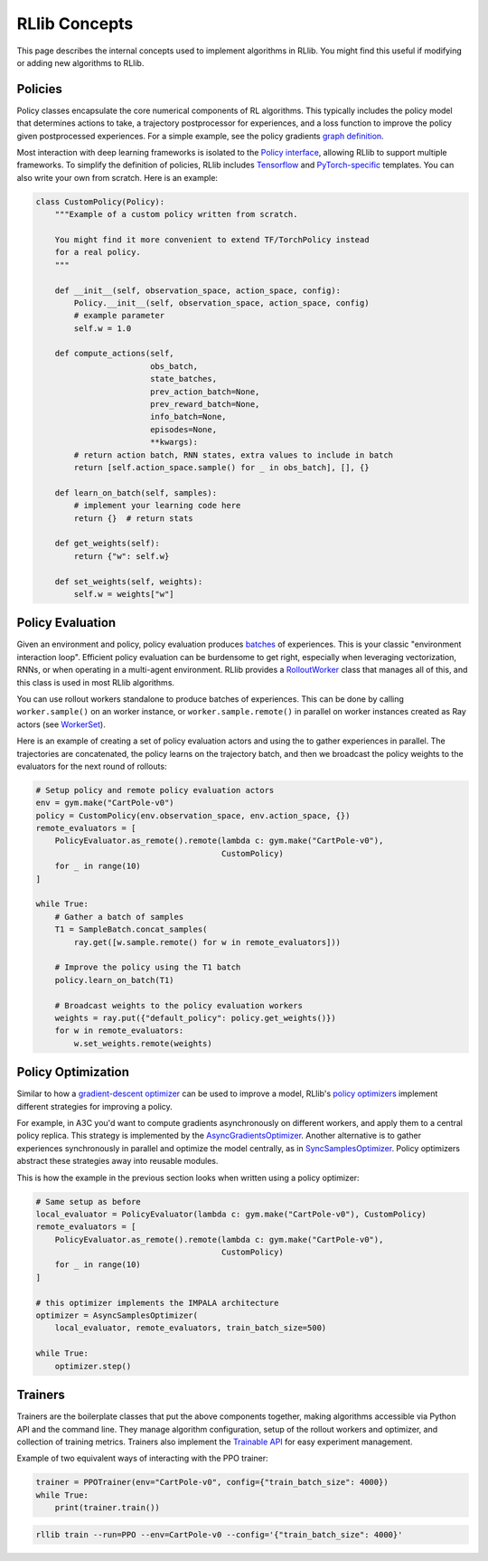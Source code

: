 RLlib Concepts
==============

This page describes the internal concepts used to implement algorithms in RLlib. You might find this useful if modifying or adding new algorithms to RLlib.

Policies
--------

Policy classes encapsulate the core numerical components of RL algorithms. This typically includes the policy model that determines actions to take, a trajectory postprocessor for experiences, and a loss function to improve the policy given postprocessed experiences. For a simple example, see the policy gradients `graph definition <https://github.com/ray-project/ray/blob/master/python/ray/rllib/agents/pg/pg_policy.py>`__.

Most interaction with deep learning frameworks is isolated to the `Policy interface <https://github.com/ray-project/ray/blob/master/python/ray/rllib/policy/policy.py>`__, allowing RLlib to support multiple frameworks. To simplify the definition of policies, RLlib includes `Tensorflow <https://github.com/ray-project/ray/blob/master/python/ray/rllib/policy/tf_policy.py>`__ and `PyTorch-specific <https://github.com/ray-project/ray/blob/master/python/ray/rllib/policy/torch_policy.py>`__ templates. You can also write your own from scratch. Here is an example:

.. code-block:: python

    class CustomPolicy(Policy):
        """Example of a custom policy written from scratch.

        You might find it more convenient to extend TF/TorchPolicy instead
        for a real policy.
        """

        def __init__(self, observation_space, action_space, config):
            Policy.__init__(self, observation_space, action_space, config)
            # example parameter
            self.w = 1.0

        def compute_actions(self,
                            obs_batch,
                            state_batches,
                            prev_action_batch=None,
                            prev_reward_batch=None,
                            info_batch=None,
                            episodes=None,
                            **kwargs):
            # return action batch, RNN states, extra values to include in batch
            return [self.action_space.sample() for _ in obs_batch], [], {}

        def learn_on_batch(self, samples):
            # implement your learning code here
            return {}  # return stats

        def get_weights(self):
            return {"w": self.w}

        def set_weights(self, weights):
            self.w = weights["w"]

Policy Evaluation
-----------------

Given an environment and policy, policy evaluation produces `batches <https://github.com/ray-project/ray/blob/master/python/ray/rllib/policy/sample_batch.py>`__ of experiences. This is your classic "environment interaction loop". Efficient policy evaluation can be burdensome to get right, especially when leveraging vectorization, RNNs, or when operating in a multi-agent environment. RLlib provides a `RolloutWorker <https://github.com/ray-project/ray/blob/master/python/ray/rllib/evaluation/rollout_worker.py>`__ class that manages all of this, and this class is used in most RLlib algorithms.

You can use rollout workers standalone to produce batches of experiences. This can be done by calling ``worker.sample()`` on an worker instance, or ``worker.sample.remote()`` in parallel on worker instances created as Ray actors (see `WorkerSet <https://github.com/ray-project/ray/blob/master/python/ray/rllib/evaluation/worker_set.py>`__).

Here is an example of creating a set of policy evaluation actors and using the to gather experiences in parallel. The trajectories are concatenated, the policy learns on the trajectory batch, and then we broadcast the policy weights to the evaluators for the next round of rollouts:

.. code-block:: python

    # Setup policy and remote policy evaluation actors
    env = gym.make("CartPole-v0")
    policy = CustomPolicy(env.observation_space, env.action_space, {})
    remote_evaluators = [
        PolicyEvaluator.as_remote().remote(lambda c: gym.make("CartPole-v0"),
                                           CustomPolicy)
        for _ in range(10)
    ]

    while True:
        # Gather a batch of samples
        T1 = SampleBatch.concat_samples(
            ray.get([w.sample.remote() for w in remote_evaluators]))

        # Improve the policy using the T1 batch
        policy.learn_on_batch(T1)

        # Broadcast weights to the policy evaluation workers
        weights = ray.put({"default_policy": policy.get_weights()})
        for w in remote_evaluators:
            w.set_weights.remote(weights)

Policy Optimization
-------------------

Similar to how a `gradient-descent optimizer <https://www.tensorflow.org/api_docs/python/tf/train/GradientDescentOptimizer>`__ can be used to improve a model, RLlib's `policy optimizers <https://github.com/ray-project/ray/tree/master/python/ray/rllib/optimizers>`__ implement different strategies for improving a policy.

For example, in A3C you'd want to compute gradients asynchronously on different workers, and apply them to a central policy replica. This strategy is implemented by the `AsyncGradientsOptimizer <https://github.com/ray-project/ray/blob/master/python/ray/rllib/optimizers/async_gradients_optimizer.py>`__. Another alternative is to gather experiences synchronously in parallel and optimize the model centrally, as in `SyncSamplesOptimizer <https://github.com/ray-project/ray/blob/master/python/ray/rllib/optimizers/sync_samples_optimizer.py>`__. Policy optimizers abstract these strategies away into reusable modules.

This is how the example in the previous section looks when written using a policy optimizer:

.. code-block:: python

    # Same setup as before
    local_evaluator = PolicyEvaluator(lambda c: gym.make("CartPole-v0"), CustomPolicy)
    remote_evaluators = [
        PolicyEvaluator.as_remote().remote(lambda c: gym.make("CartPole-v0"),
                                           CustomPolicy)
        for _ in range(10)
    ]
    
    # this optimizer implements the IMPALA architecture
    optimizer = AsyncSamplesOptimizer(
        local_evaluator, remote_evaluators, train_batch_size=500)

    while True:
        optimizer.step()


Trainers
--------

Trainers are the boilerplate classes that put the above components together, making algorithms accessible via Python API and the command line. They manage algorithm configuration, setup of the rollout workers and optimizer, and collection of training metrics. Trainers also implement the `Trainable API <https://ray.readthedocs.io/en/latest/tune-usage.html#training-api>`__ for easy experiment management.

Example of two equivalent ways of interacting with the PPO trainer:

.. code-block:: python

    trainer = PPOTrainer(env="CartPole-v0", config={"train_batch_size": 4000})
    while True:
        print(trainer.train())

.. code-block:: bash

    rllib train --run=PPO --env=CartPole-v0 --config='{"train_batch_size": 4000}'

